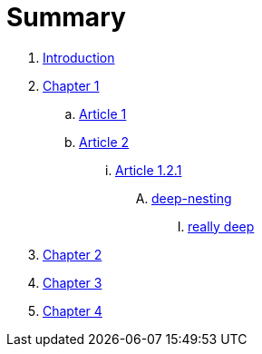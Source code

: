 = Summary

. link:README.adoc[Introduction]
. link:docs/chapter-1/readme.adoc[Chapter 1]
.. link:docs/chapter-1/article1.adoc[Article 1]
.. link:docs/chapter-1/article02/article2.adoc[Article 2]
... link:docs/chapter-1/article02/article-1-2-1.adoc[Article 1.2.1]
.... link:docs/chapter-1/article02/deep-nesting/deep-nesting.adoc[deep-nesting]
..... link:docs/chapter-1/article02/deep-nesting/really-deep/really_deep.adoc[really deep]
. link:docs/chapter-2/readme.adoc[Chapter 2]
. link:docs/chapter-3/readme.adoc[Chapter 3]
. link:docs/chapter-4/readme.adoc[Chapter 4]
